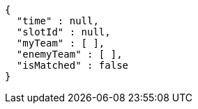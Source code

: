 [source,options="nowrap"]
----
{
  "time" : null,
  "slotId" : null,
  "myTeam" : [ ],
  "enemyTeam" : [ ],
  "isMatched" : false
}
----